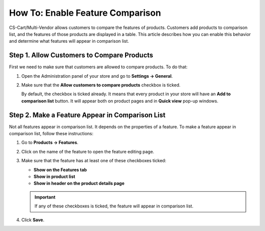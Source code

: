 *********************************
How To: Enable Feature Comparison
*********************************

CS-Cart/Multi-Vendor allows customers to compare the features of products. Customers add products to comparison list, and the features of those products are displayed in a table. This article describes how you can enable this behavior and determine what features will appear in comparison list.

.. image:: img/comparison_list.png
    :align: center
    :alt: The comparison list displays the features of selected products in a table.

===========================================
Step 1. Allow Customers to Compare Products
===========================================

First we need to make sure that customers are allowed to compare products. To do that:

#. Open the Administration panel of your store and go to **Settings → General**.

#. Make sure that the **Allow customers to compare products** checkbox is ticked.

   By default, the checkbox is ticked already. It means that every product in your store will have an **Add to comparison list** button. It will appear both on product pages and in **Quick view** pop-up windows.

   .. image:: img/add_to_comparison_list.png
       :align: center
       :alt: If product comparison is allowed, any product can be added to comparison list.

================================================
Step 2. Make a Feature Appear in Comparison List
================================================

Not all features appear in comparison list. It depends on the properties of a feature. To make a feature appear in comparison list, follow these instructions:

#. Go to **Products → Features**.

#. Click on the name of the feature to open the feature editing page.

#. Make sure that the feature has at least one of these checkboxes ticked:

   * **Show on the Features tab**

   * **Show in product list**

   * **Show in header on the product details page**

   .. important::

       If any of these checkboxes is ticked, the feature will appear in comparison list.

#. Click **Save**.

.. meta::
   :description: How to allow customers to compare features of products in CS-Cart and Multi-Vendor online stores?

